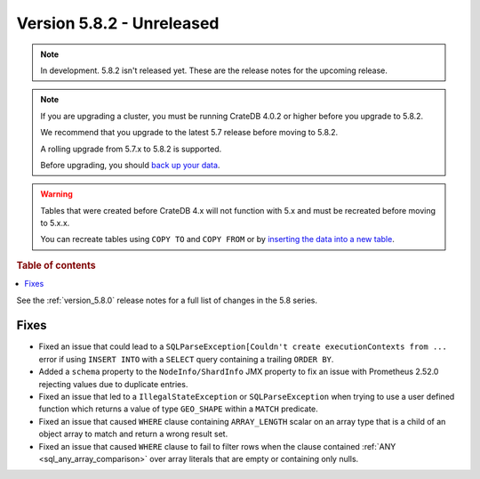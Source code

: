 .. _version_5.8.2:

==========================
Version 5.8.2 - Unreleased
==========================


.. comment 1. Remove the " - Unreleased" from the header above and adjust the ==
.. comment 2. Remove the NOTE below and replace with: "Released on 20XX-XX-XX."
.. comment    (without a NOTE entry, simply starting from col 1 of the line)

.. NOTE::
    In development. 5.8.2 isn't released yet. These are the release notes for
    the upcoming release.

.. NOTE::
    If you are upgrading a cluster, you must be running CrateDB 4.0.2 or higher
    before you upgrade to 5.8.2.

    We recommend that you upgrade to the latest 5.7 release before moving to
    5.8.2.

    A rolling upgrade from 5.7.x to 5.8.2 is supported.

    Before upgrading, you should `back up your data`_.

.. WARNING::

    Tables that were created before CrateDB 4.x will not function with 5.x
    and must be recreated before moving to 5.x.x.

    You can recreate tables using ``COPY TO`` and ``COPY FROM`` or by
    `inserting the data into a new table`_.

.. _back up your data: https://crate.io/docs/crate/reference/en/latest/admin/snapshots.html

.. _inserting the data into a new table: https://crate.io/docs/crate/reference/en/latest/admin/system-information.html#tables-need-to-be-recreated

.. rubric:: Table of contents

.. contents::
   :local:

See the :ref:`version_5.8.0` release notes for a full list of changes in the
5.8 series.

Fixes
=====

- Fixed an issue that could lead to a ``SQLParseException[Couldn't create
  executionContexts from ...`` error if using ``INSERT INTO`` with a ``SELECT``
  query containing a trailing ``ORDER BY``.

- Added a ``schema`` property to the ``NodeInfo/ShardInfo`` JMX property to fix
  an issue with Prometheus 2.52.0 rejecting values due to duplicate entries.

- Fixed an issue that led to a ``IllegalStateException`` or
  ``SQLParseException`` when trying to use a user defined function which returns
  a value of type ``GEO_SHAPE`` within a ``MATCH`` predicate.

- Fixed an issue that caused ``WHERE`` clause containing ``ARRAY_LENGTH``
  scalar on an array type that is a child of an object array to match and
  return a wrong result set.

- Fixed an issue that caused ``WHERE`` clause to fail to filter rows when the
  clause contained :ref:`ANY <sql_any_array_comparison>` over array literals
  that are empty or containing only nulls.
